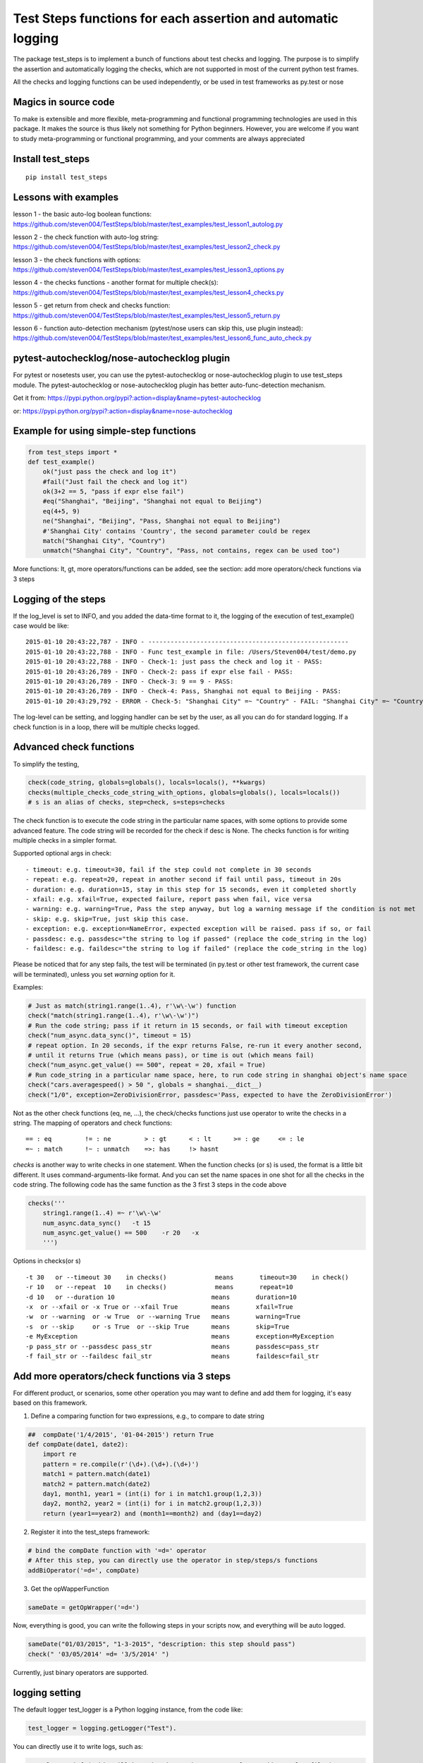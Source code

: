 Test Steps functions for each assertion and automatic logging
=============================================================

The package test_steps is to implement a bunch of functions about test checks and logging.
The purpose is to simplify the assertion and automatically logging the checks,
which are not supported in most of the current python test frames.

All the checks and logging functions can be used independently, or be used in test frameworks
as py.test or nose


Magics in source code
---------------------

To make is extensible and more flexible, meta-programming and functional programming technologies
are used in this package. It makes the source is thus likely not something for Python beginners.
However, you are welcome if you want to study meta-programming or functional programming, and
your comments are always appreciated


Install test_steps
------------------

::

    pip install test_steps


Lessons with examples
---------------------

lesson 1 - the basic auto-log boolean functions:
https://github.com/steven004/TestSteps/blob/master/test_examples/test_lesson1_autolog.py

lesson 2 - the check function with auto-log string:
https://github.com/steven004/TestSteps/blob/master/test_examples/test_lesson2_check.py

lesson 3 - the check functions with options:
https://github.com/steven004/TestSteps/blob/master/test_examples/test_lesson3_options.py

lesson 4 - the checks functions - another format for multiple check(s):
https://github.com/steven004/TestSteps/blob/master/test_examples/test_lesson4_checks.py

lesson 5 - get return from check and checks function:
https://github.com/steven004/TestSteps/blob/master/test_examples/test_lesson5_return.py

lesson 6 - function auto-detection mechanism (pytest/nose users can skip this, use plugin instead):
https://github.com/steven004/TestSteps/blob/master/test_examples/test_lesson6_func_auto_check.py


pytest-autochecklog/nose-autochecklog plugin
--------------------------------------------

For pytest or nosetests user, you can use the pytest-autochecklog or nose-autochecklog plugin
to use test_steps module. The pytest-autochecklog or nose-autochecklog plugin
has better auto-func-detection mechanism.

Get it from: https://pypi.python.org/pypi?:action=display&name=pytest-autochecklog

or: https://pypi.python.org/pypi?:action=display&name=nose-autochecklog



Example for using simple-step functions
---------------------------------------

.. code-block:: python

    from test_steps import *
    def test_example()
        ok("just pass the check and log it")
        #fail("Just fail the check and log it")
        ok(3+2 == 5, "pass if expr else fail")
        #eq("Shanghai", "Beijing", "Shanghai not equal to Beijing")
        eq(4+5, 9)
        ne("Shanghai", "Beijing", "Pass, Shanghai not equal to Beijing")
        #'Shanghai City' contains 'Country', the second parameter could be regex
        match("Shanghai City", "Country")
        unmatch("Shanghai City", "Country", "Pass, not contains, regex can be used too")

More functions: lt, gt, more operators/functions can be added, see the section:
add more operators/check functions via 3 steps


Logging of the steps
--------------------
If the log_level is set to INFO, and you added the data-time format to it,
the logging of the execution of test_example() case would be like::

    2015-01-10 20:43:22,787 - INFO - ------------------------------------------------------
    2015-01-10 20:43:22,788 - INFO - Func test_example in file: /Users/Steven004/test/demo.py
    2015-01-10 20:43:22,788 - INFO - Check-1: just pass the check and log it - PASS:
    2015-01-10 20:43:26,789 - INFO - Check-2: pass if expr else fail - PASS:
    2015-01-10 20:43:26,789 - INFO - Check-3: 9 == 9 - PASS:
    2015-01-10 20:43:26,789 - INFO - Check-4: Pass, Shanghai not equal to Beijing - PASS:
    2015-01-10 20:43:29,792 - ERROR - Check-5: "Shanghai City" =~ "Country" - FAIL: "Shanghai City" =~ "Country"?


The log-level can be setting, and logging handler can be set by the user, as all you
can do for standard logging.
If a check function is in a loop, there will be multiple checks logged.


Advanced check functions
------------------------

To simplify the testing,

.. code-block:: python

    check(code_string, globals=globals(), locals=locals(), **kwargs)
    checks(multiple_checks_code_string_with_options, globals=globals(), locals=locals())
    # s is an alias of checks, step=check, s=steps=checks

The check function is to execute the code string in the particular name spaces, with some options
to provide some advanced feature. The code string will be recorded for the check if desc is None.
The checks function is for writing multiple checks in a simpler format.

Supported optional args in check::

    - timeout: e.g. timeout=30, fail if the step could not complete in 30 seconds
    - repeat: e.g. repeat=20, repeat in another second if fail until pass, timeout in 20s
    - duration: e.g. duration=15, stay in this step for 15 seconds, even it completed shortly
    - xfail: e.g. xfail=True, expected failure, report pass when fail, vice versa
    - warning: e.g. warning=True, Pass the step anyway, but log a warning message if the condition is not met
    - skip: e.g. skip=True, just skip this case.
    - exception: e.g. exception=NameError, expected exception will be raised. pass if so, or fail
    - passdesc: e.g. passdesc="the string to log if passed" (replace the code_string in the log)
    - faildesc: e.g. faildesc="the string to log if failed" (replace the code_string in the log)

Please be noticed that for any step fails, the test will be terminated (in py.test or other test framework,
the current case will be terminated), unless you set *warning* option for it.


Examples:

.. code-block:: python

    # Just as match(string1.range(1..4), r'\w\-\w') function
    check("match(string1.range(1..4), r'\w\-\w')")
    # Run the code string; pass if it return in 15 seconds, or fail with timeout exception
    check("num_async.data_sync()", timeout = 15)
    # repeat option. In 20 seconds, if the expr returns False, re-run it every another second,
    # until it returns True (which means pass), or time is out (which means fail)
    check("num_async.get_value() == 500", repeat = 20, xfail = True)
    # Run code_string in a particular name space, here, to run code string in shanghai object's name space
    check("cars.averagespeed() > 50 ", globals = shanghai.__dict__)
    check("1/0", exception=ZeroDivisionError, passdesc='Pass, expected to have the ZeroDivisionError')


Not as the other check functions (eq, ne, ...), the check/checks functions just use operator to
write the checks in a string. The mapping of operators and check functions::

    == : eq         != : ne         > : gt      < : lt      >= : ge     <= : le
    =~ : match      !~ : unmatch    =>: has     !> hasnt


*checks* is another way to write checks in one statement. When the function checks (or s) is used,
the format is a little bit different. It uses command-arguments-like format. And you can set the
name spaces in one shot for all the checks in the code string.
The following code has the same function as the 3 first 3 steps in the code above

.. code-block:: python

    checks('''
        string1.range(1..4) =~ r'\w\-\w'
        num_async.data_sync()   -t 15
        num_async.get_value() == 500    -r 20   -x
        ''')

Options in checks(or s) ::

    -t 30   or --timeout 30    in checks()             means       timeout=30    in check()
    -r 10   or --repeat  10    in checks()             means       repeat=10
    -d 10   or --duration 10                          means       duration=10
    -x  or --xfail or -x True or --xfail True         means       xfail=True
    -w  or --warning  or -w True  or --warning True   means       warning=True
    -s  or --skip     or -s True  or --skip True      means       skip=True
    -e MyException                                    means       exception=MyException
    -p pass_str or --passdesc pass_str                means       passdesc=pass_str
    -f fail_str or --faildesc fail_str                means       faildesc=fail_str


Add more operators/check functions via 3 steps
----------------------------------------------
For different product, or scenarios, some other operation you may want to define and add them
for logging, it's easy based on this framework.

1. Define a comparing function for two expressions, e.g., to compare to date string

.. code-block:: python

    ##  compDate('1/4/2015', '01-04-2015') return True
    def compDate(date1, date2):
        import re
        pattern = re.compile(r'(\d+).(\d+).(\d+)')
        match1 = pattern.match(date1)
        match2 = pattern.match(date2)
        day1, month1, year1 = (int(i) for i in match1.group(1,2,3))
        day2, month2, year2 = (int(i) for i in match2.group(1,2,3))
        return (year1==year2) and (month1==month2) and (day1==day2)


2. Register it into the test_steps framework:

.. code-block:: python

    # bind the compDate function with '=d=' operator
    # After this step, you can directly use the operator in step/steps/s functions
    addBiOperator('=d=', compDate)

3. Get the opWapperFunction

.. code-block:: python

    sameDate = getOpWrapper('=d=')

Now, everything is good, you can write the following steps in your scripts now, and
everything will be auto logged.

.. code-block:: python

    sameDate("01/03/2015", "1-3-2015", "description: this step should pass")
    check(" '03/05/2014' =d= '3/5/2014' ")


Currently, just binary operators are supported.



logging setting
---------------

The default logger test_logger is a Python logging instance, from the code like:

.. code-block:: python

    test_logger = logging.getLogger("Test").

You can directly use it to write logs, such as:

.. code-block:: python

    test_logger.info("This will be write in to the /tmp/test_log/mm-dd-yyyy.log file")
    test_logger.debug("debug information")

Or, you can directly config or format the test_logger, just as you do for a normal logging handler.
(See standard logging module to get more information), the following code is to add file handler
with a time format in the file name

.. code-block:: python

    import logging, time
    file_name = time.strftime('/tmp/test'+"_%Y%m%d_%H%M.log")
    fh = logging.FileHandler(file_name)
    formatter = logging.Formatter('%(asctime)s - %(levelname)s - %(message)s')
    fh.setFormatter(formatter)
    test_logger.addHandler(fh)


You can change the default test_logger or combine with another one using the setlogger method:

.. code-block:: python

    setlogger(your_logger)
    # your_logger could be a logging object, or any object which support methods like info, error, ...


By default, the log is to the standard output.
